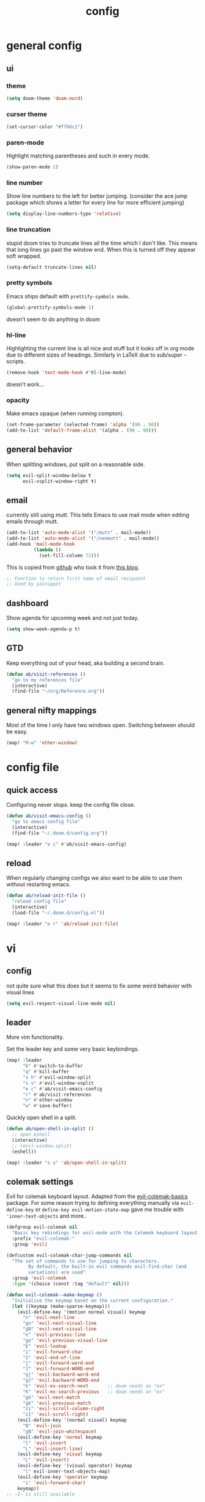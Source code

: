 #+TITLE: config

* general config
** ui
*** theme

#+BEGIN_SRC emacs-lisp
(setq doom-theme 'doom-nord)
#+END_SRC

*** curser theme

#+BEGIN_SRC emacs-lisp
(set-cursor-color "#ffb6c1")
#+END_SRC

*** paren-mode
Highlight matching parentheses and such in every mode.

#+BEGIN_SRC emacs-lisp
(show-paren-mode 1)
#+END_SRC

*** line number

Show line numbers to the left for better jumping.
(consider the ace jump package which shows a letter for every line for more efficient jumping)

#+BEGIN_SRC emacs-lisp
(setq display-line-numbers-type 'relative)
#+END_SRC

*** line truncation

stupid doom tries to truncate lines all the time which I don't like. This means
that long lines go past the window end. When this is turned off they appear
soft wrapped.

#+BEGIN_SRC emacs-lisp
(setq-default truncate-lines nil)
#+END_SRC

*** pretty symbols

Emacs ships default with =prettify-symbols mode=.

#+BEGIN_SRC emacs-lisp
(global-prettify-symbols-mode 1)
#+END_SRC
doesn't seem to do anything in doom
*** hl-line

Highlighting the current line is all nice and stuff but it looks off in org mode due to different sizes of headings.
Similarly in LaTeX due to sub/super -scripts.

#+BEGIN_SRC emacs-lisp
(remove-hook 'text-mode-hook #'hl-line-mode)
#+END_SRC

doesn't work...
*** opacity

Make emacs opaque (when running compton).

#+BEGIN_SRC emacs-lisp
(set-frame-parameter (selected-frame) 'alpha '(90 . 90))
(add-to-list 'default-frame-alist '(alpha . (90 . 90)))
#+END_SRC

** general behavior

When splitting windows, put split on a reasonable side.

#+BEGIN_SRC emacs-lisp
(setq evil-split-window-below t
      evil-vsplit-window-right t)
#+END_SRC

** email

currently still using mutt. This tells Emacs to use mail mode when editing emails through mutt.

#+BEGIN_SRC emacs-lisp
(add-to-list 'auto-mode-alist '("/mutt" . mail-mode))
(add-to-list 'auto-mode-alist '("/neomutt" . mail-mode))
(add-hook 'mail-mode-hook
          (lambda ()
            (set-fill-column 72)))
#+END_SRC

This is copied from [[https://github.com/NicolasPetton/emacs.d/blob/3945786c31a17ac9caa8894109c231234956102f/hosts/blueberry/init-notmuch.el][github]] who took it from [[http://blog.binchen.org/posts/how-to-use-yasnippets-to-produce-email-templates-in-emacs.html][this blog]].

#+BEGIN_SRC emacs-lisp
;; Function to return first name of email recipient
;; Used by yasnippet
#+END_SRC

** dashboard

Show agenda for upcoming week and not just today.

#+BEGIN_SRC emacs-lisp
(setq show-week-agenda-p t)
#+END_SRC

** GTD

Keep everything out of your head, aka building a second brain.

#+BEGIN_SRC emacs-lisp
(defun ab/visit-references ()
  "go to my references file"
  (interactive)
  (find-file "~/org/Reference.org"))
#+END_SRC

** general nifty mappings

Most of the time I only have two windows open. Switching between should be easy.

#+BEGIN_SRC emacs-lisp
(map! "M-w" 'other-window)
#+END_SRC

* config file

** quick access

Configuring never stops. keep the config file close.

#+BEGIN_SRC emacs-lisp
(defun ab/visit-emacs-config ()
  "go to emacs config file"
  (interactive)
  (find-file "~/.doom.d/config.org"))

(map! :leader "e c" #'ab/visit-emacs-config)
#+END_SRC

** reload
When regularly changing configs we also want to be able to use them without restarting emacs.

#+BEGIN_SRC emacs-lisp
(defun ab/reload-init-file ()
  "reload config file"
  (interactive)
  (load-file "~/.doom.d/config.el"))

(map! :leader "e r" 'ab/reload-init-file)
#+END_SRC

* vi
** config

not quite sure what this does but it seems to fix some weird behavior with
visual lines

#+BEGIN_SRC emacs-lisp
(setq evil-respect-visual-line-mode nil)
#+END_SRC

** leader

More vim functionality.

Set the leader key and some very basic keybindings.

#+BEGIN_SRC emacs-lisp
(map! :leader
      "b" #'switch-to-buffer
      "q" #'kill-buffer
      "s h" #'evil-window-split
      "s v" #'evil-window-vsplit
      "e c" #'ab/visit-emacs-config
      "r" #'ab/visit-references
      "n" #'other-window
      "w" #'save-buffer)
#+END_SRC


Quickly open shell in a split.

#+BEGIN_SRC emacs-lisp
(defun ab/open-shell-in-split ()
  ;; open eshell
  (interactive)
  ;; (evil-window-split)
  (eshell))

(map! :leader "s s" 'ab/open-shell-in-split)
#+END_SRC
** colemak settings

Evil for colemak keyboard layout. Adapted from the [[https://github.com/wbolster/evil-colemak-basics][evil-colemak-basics]] package. For some reason trying to defining everything manually via ~evil-define-key~ or ~define-key evil-motion-state-map~ gave me trouble with ~'inner-text-objects~ and more..

#+BEGIN_SRC emacs-lisp
(defgroup evil-colemak nil
  "Basic key rebindings for evil-mode with the Colemak keyboard layout."
  :prefix "evil-colemak-"
  :group 'evil)

(defcustom evil-colemak-char-jump-commands nil
  "The set of commands to use for jumping to characters.
        By default, the built-in evil commands evil-find-char (and
        variations) are used"
  :group 'evil-colemak
  :type '(choice (const :tag "default" nil)))

(defun evil-colemak--make-keymap ()
  "Initialise the keymap baset on the current configuration."
  (let ((keymap (make-sparse-keymap)))
    (evil-define-key '(motion normal visual) keymap
      "n" 'evil-next-line
      "gn" 'evil-next-visual-line
      "gN" 'evil-next-visual-line
      "e" 'evil-previous-line
      "ge" 'evil-previous-visual-line
      "E" 'evil-lookup
      "i" 'evil-forward-char
      "I" 'evil-end-of-line
      "j" 'evil-forward-word-end
      "J" 'evil-forward-WORD-end
      "gj" 'evil-backward-word-end
      "gJ" 'evil-backward-WORD-end
      "k" 'evil-ex-search-next       ;; doom needs an "ex"
      "K" 'evil-ex-search-previous   ;; doom needs an "ex"
      "gk" 'evil-next-match
      "gK" 'evil-previous-match
      "zi" 'evil-scroll-column-right
      "zI" 'evil-scroll-right)
    (evil-define-key '(normal visual) keymap
      "N" 'evil-join
      "gN" 'evil-join-whitespace)
    (evil-define-key 'normal keymap
      "l" 'evil-insert
      "L" 'evil-insert-line)
    (evil-define-key 'visual keymap
      "L" 'evil-insert)
    (evil-define-key '(visual operator) keymap
      "l" evil-inner-text-objects-map)
    (evil-define-key 'operator keymap
      "i" 'evil-forward-char)
    keymap))
;; ~I~ is still available

(defvar evil-colemak-keymap
  (evil-colemak--make-keymap)
  "Keymap for evil-colemak-mode.")

(defun evil-colemak-refresh-keymap ()
  "Refresh the keymap using the current configuration."
  (setq evil-colemak-keymap (evil-colemak--make-keymap)))

      ;;;###autoload
(define-minor-mode evil-colemak-mode
  "Minor mode with evil-mode enhancements for the Colemak keyboard layout."
  :keymap evil-colemak-keymap
  :lighter " hnei")

      ;;;###autoload
(define-globalized-minor-mode global-evil-colemak-mode
  evil-colemak-mode
  (lambda () (evil-colemak-mode t))
  "Global minor mode with evil-mode enhancements for the Colemak keyboard layout.")

(after! evil
  (global-evil-colemak-mode))

;; (map! "I" 'evil-org-end-of-line)
;; (map! "H" 'evil-first-non-blank)
#+END_SRC

Switching windows also relies on the `hjkl` motions. So make it colemak friendly.

#+BEGIN_SRC emacs-lisp
(with-eval-after-load 'evil-maps
  (define-key evil-window-map "n" 'evil-window-down)
  (define-key evil-window-map "e" 'evil-window-up)
  (define-key evil-window-map "i" 'evil-window-right))
#+END_SRC

** matchit

Extend the ~%~ functionality to jump between tags such as LaTeX ~\begin{...}~ and ~\end{...}~. This is sooo important!!!

#+BEGIN_SRC emacs-lisp
(after! evil
  (use-package! evil-matchit
    :config
    (global-evil-matchit-mode)))
#+END_SRC

** paragraph

The function ~evil-forward-paragraph~ (default bound to ~}~) reuses Emacs'
~forward-paragraph~ which is different in every major mode. I've gotten used to
vim's behaviour of just going to the next empty line. This chunk makes evil use
the default paragraph. This makes so much more sense considering commands like
~y a p~ (read "yank around paragraph") treats paragraphs always the the way I
want them. Got this from [[https://emacs.stackexchange.com/questions/38596/make-evil-paragraphs-behave-like-vim-paragraphs][here]].

#+BEGIN_SRC emacs-lisp
(with-eval-after-load 'evil
  (defadvice forward-evil-paragraph (around default-values activate)
    (let ((paragraph-start (default-value 'paragraph-start))
          (paragraph-separate (default-value 'paragraph-separate)))
      ad-do-it)))
#+END_SRC
** custom

#+BEGIN_SRC emacs-lisp
(map! :n "H" #'evil-first-non-blank)
(map! :n "I" #'evil-end-of-line)
(map! :n "E" #'+lookup/definition)
#+END_SRC

* buffer handling

Switch back and forth between the two MRU buffers.

#+BEGIN_SRC emacs-lisp
(defun ab/switch-to-previous-buffer ()
  (interactive)
  (switch-to-buffer (other-buffer (current-buffer) 1)))

(map! :leader "SPC" #'ab/switch-to-previous-buffer)
#+END_SRC

* org mode

#+begin_center
=Your life in plain text=
#+end_center

** config

Load orgmode plus some standard keybindings.

#+BEGIN_SRC emacs-lisp
(after! org
  (setq org-hide-emphasis-markers nil
        org-return-follows-link t
        org-reverse-note-order t            ;; add new headings on top
        org-tags-column 0                   ;; position of tags
        org-todo-keywords '((sequence "TODO(t)" "WAITING(w)" "|" "DONE(d)")
                            (sequence "TODO(t)" "DIDN'T SUCCEED(s)" "|" "DOESN'T WORK(x)"
                                      "TOO HARD(h)" "DONE(d)"))
        org-todo-keyword-faces '(("WAITING" :foreground "#8FBCBB" :weight bold))))

(map! :leader
      "o s l" 'org-store-link
      "o a" 'org-agenda
      "o c" 'org-capture)
#+END_SRC

Line numbers in org mode are useless

#+BEGIN_SRC emacs-lisp
(defun ab/disable-line-numbers ()
  (interactive)
  (display-line-numbers-mode -1))

(add-hook 'org-mode-hook #'ab/disable-line-numbers)
#+END_SRC

** structure and files

Tell emacs where I store my org stuff.

#+BEGIN_SRC emacs-lisp
(after! org
  (setq org-directory "~/org")

  (defun org-file-path (filename)
    "Return the absolute address of an org file, given its relative name."
    (concat (file-name-as-directory org-directory) filename))

  ;; (setq org-inbox-file "~/org/inbox.org")
  (setq org-index-file (org-file-path "index.org"))
  (setq org-inbox-file "~/Dropbox/GTD/inbox.org")
  (setq org-archive-location
        (concat (org-file-path "archive.org") "::* From %s")))
#+END_SRC

This sets the file from which the agenda is derived. All my todos are in the index file.

#+BEGIN_SRC emacs-lisp
(after! org
  (setq org-agenda-files (list org-index-file
                               (org-file-path "Reference.org"))))
#+END_SRC

By default org-mode does super ugly truncation of long lines (apparently because of tables). I want line wrapping, however.

#+BEGIN_SRC emacs-lisp
(after! org (setq org-startup-truncated 'nil))
#+END_SRC

By default org-agenda only shows one week starting last monday. I want two weeks starting today.

#+BEGIN_SRC emacs-lisp
(after! org
  (setq org-agenda-span 14)
  (setq org-agenda-start-on-weekday nil)
  (setq org-agenda-start-day "-0d"))
#+END_SRC
** export

#+BEGIN_SRC emacs-lisp
;; (after! org
;;   (setq org-export-use-babel t)
;;   (map! :map org-mode-map
;;         :leader
;;         (:prefix "e"
;;           (:prefix ("p" . "latex")
;;             :desc "to latex"            "l" #'org-pandoc-export-to-latex
;;             :desc "to latex & open"     "L" #'org-pandoc-export-to-latex-and-open
;;             :desc "to latex pdf"        "p" #'org-pandoc-export-to-latex-pdf
;;             :desc "to latex pdf & open" "P" #'org-pandoc-export-to-latex-pdf-and-open))
;;         (:prefix ("o" . "src")
;;           :desc "previous block"        "p" #'org-babel-previous-src-block
;;           :desc "next block"            "n" #'org-babel-next-src-block
;;           :desc "execute block"         "e" #'org-babel-execute-src-block)))
#+END_SRC

** keybindings
*** structure editing

Org structure editing made easy/mnemonic with leader.

#+BEGIN_SRC emacs-lisp
(after! org
  (map! :map org-mode-map
        :leader
        "o t" 'org-toggle-heading      ;; toogle wheter heading or not
        "o w" 'widen                   ;; show everythig
        "o n" 'org-narrow-to-subtree)  ;; show only what's within heading
)
#+END_SRC

~org-narrow-subtree~ shows only a single heading (the heading of the current subtree). I need more context!! I want the to see which hierarchy this heading belongs to. taken from [[https://emacs.stackexchange.com/questions/29304/how-to-show-all-contents-of-current-subtree-and-fold-all-the-other-subtrees][stackexchange]].
But this also shows all heading of level 1 and all headings of the same level as current heading

#+BEGIN_SRC emacs-lisp
(defun ab/org-show-just-me (&rest _)
  "Fold all other trees, then show entire current subtree."
  (interactive)
  (org-overview)
  (org-reveal)
  (org-show-subtree))

(map! :map org-mode-map
      :leader "o r" 'ab/org-show-just-me)            ;; Mnemonic: restrict
#+END_SRC

Use vim instead of arrows.
#+BEGIN_SRC emacs-lisp
(map! :map org-mode-map
      "M-e" #'org-metaup
      "M-i" #'org-metaright
      "M-n" #'org-metadown)
#+END_SRC

Use ~o~ instead of ~RET~ for new headings/list-items.
#+BEGIN_SRC emacs-lisp
(map! :map org-mode-map
      "M-o" '+org/insert-item-below
      "M-S-o" '+org/insert-item-above)
#+END_SRC

*** index file

#+BEGIN_SRC emacs-lisp
;; (defun ab/copy-tasks-from-mobile
;;   "Copy tasks I added from Orgzly"
;;   (interactive)
;;   (when (file-exists-p org-inbox-file)
;;     (save-excursion
;;       (find-file org-inbox-file)
;;       (org-refile org-index-file)))
;;     )
#+END_SRC


Quickly access the org index file.

#+BEGIN_SRC emacs-lisp
(defun ab/open-index-file ()
  "Open the master org TODO list."
  (interactive)
  (find-file org-inbox-file)
  (split-window-horizontally)
  (find-file org-index-file)
  )

(map! :leader "i" #'ab/open-index-file)
#+END_SRC

*** navigation

Mnemonic navigation.

#+BEGIN_SRC emacs-lisp
(map! :map org-mode-map
        :leader
        "g h" 'org-previous-visible-heading      ;; Go Heading of current section
        "g e" 'org-previous-visible-heading      ;; Go e (= colemak up)
        "g u" 'outline-up-heading                ;; Go Up in hierarchy
        "g n" 'org-next-visible-heading          ;; Go Next heading
        )
#+END_SRC

The above motions are easy to remember but feel clunky when trying to go more then one heading up or down (this is probably an antipattern anyways..). Either way, here are some single key mappings.
I don't use ~(~ or ~)~ in evil mode anyways.

#+BEGIN_SRC emacs-lisp
(map! :map org-mode-map
   :n ")" 'org-next-visible-heading
   :n "(" 'org-previous-visible-heading
   :leader "g u" 'outline-up-heading)               ;; Go Up in hierarchy
#+END_SRC

By default ~g u~ is bound to ~evil-downcase~.

*** archiving

When I archive something it is usually also done. By default however archiving doesn't change the todo-state.
So let's have a command that does both.

#+BEGIN_SRC emacs-lisp
(defun ab/mark-done-and-archive ()
  "Mark the state of an org-mode item as DONE and archive it."
  (interactive)
  (org-todo 'done)
  (org-archive-subtree))

(map! :map org-mode-map :leader "o d" 'ab/mark-done-and-archive)
#+END_SRC

** org capture

Keep everything out of your head! Has to be as convenient as possible.

*** config

Always start in insert mode when capturing.

#+BEGIN_SRC emacs-lisp
(after! org
  (add-hook 'org-capture-mode-hook 'evil-insert-state))
#+END_SRC

When refiling I want to be able to refile also to a subheading.

#+BEGIN_SRC emacs-lisp
;; (setq org-refile-targets '((nil :maxlevel . 6)
;;                            (org-agenda-files :maxlevel . 6)))
;; (setq org-completion-use-ido t)
;; (setq org-outline-path-complete-in-steps nil) ;; has to be nil for ido to work
;; (setq org-refile-use-outline-path 'file)
#+END_SRC

This seems to work in doom out of the box.

*** templates

Templates for capturing. Also, ~%a~ expands to a link to the file (and position)
from which =org-capture= was called. I think =%i= is active region. Another nice
feature is ~%^{Name}~ prompts for name. This probably makes sense for titles or
something because I tend to put too much next to the asterics and too little
text underneath..

#+BEGIN_SRC emacs-lisp
(after! org
  (setq org-capture-templates
        '(("l" "todo with Link" entry
           (file+headline org-index-file "Inbox")
           "*** TODO %?\n  %i\n  See: %a\n")

          ("n" "Note"  entry
           (file+headline org-index-file "Inbox")
           "*** %?\n\n")

          ("t" "Todo" entry
           (file+headline org-index-file "Inbox")
           "*** TODO %?\n"))))
#+END_SRC

*** capture anywhere

Call org-capture from anywhere (system wide). Code taken from [[https://www.reddit.com/r/emacs/comments/74gkeq/system_wide_org_capture/][reddit.]]

#+BEGIN_SRC emacs-lisp
(after! org
  (defadvice org-switch-to-buffer-other-window
      (after supress-window-splitting activate)
    "Delete the extra window if we're in a capture frame"
    (if (equal "capture" (frame-parameter nil 'name))
        (delete-other-windows)))

  (defadvice org-capture-finalize
      (after delete-capture-frame activate)
    "Advise capture-finalize to close the frame"
    (if (equal "capture" (frame-parameter nil 'name))
        (delete-frame)))

  (defun activate-capture-frame ()
    "run org-capture in capture frame"
    (select-frame-by-name "capture")
    (switch-to-buffer (get-buffer-create "*scratch*"))
    (org-capture)))
#+END_SRC

The above code, together with the follow shell command does the job.

# #+BEGIN_SRC shell :eval no
# emacsclient -c -F '(quote (name . "capture"))' -e '(activate-capture-frame)'
# #+END_SRC

For this to work the emacs server hast to be running.

#+BEGIN_SRC emacs-lisp
(server-start)
#+END_SRC

The other option would be to start emacs as a daemon. can even be started with systemd, see [[https://www.gnu.org/software/emacs/manual/html_node/emacs/Emacs-Server.html][link]]

** appearance

Everything that has to do with how stuff looks / is displayed.

*** "headings"

By default the only difference between org levels is a slightly different symbol (when using =org-bullets=).
Different font sizes make much more sense.

Also, in nord theme all headings seem to have the same color...

#+BEGIN_SRC emacs-lisp
(after! org
  (custom-set-faces
   '(org-level-1 ((t (:inherit outline-1 :height 1.5))))
   '(org-level-2 ((t (:inherit outline-2 :height 1.3))))
   '(org-level-3 ((t (:inherit outline-3 :height 1.2))))
   '(org-level-4 ((t (:inherit outline-4 :height 1.0))))
   '(org-level-5 ((t (:inherit outline-5 :height 1.0))))
   ))
#+END_SRC

By default orgmode displays ellipsis for collapsed bullets. Here's a custom symbol indicating collapsed bullets.

#+BEGIN_SRC emacs-lisp
(after! org
  (setq org-ellipsis " ..."))
#+END_SRC

*** prettify entities

Org can pretty display things like latex symbols. Indices are even nicer than in AucTex as the underscores are removed.

#+BEGIN_SRC emacs-lisp
(after! org
  (setq org-pretty-entities 1))
#+END_SRC

** opening pdfs

I want pdfs to be opened in an external pdf viewer.

#+BEGIN_SRC emacs-lisp
(after! org
  (add-hook 'org-mode-hook
            '(lambda ()
               (delete '("\\.pdf\\'" . default) org-file-apps)
               (add-to-list 'org-file-apps '("\\.pdf\\'" . "zathura %s")))))
#+END_SRC

** org-notify

I want notifications for scheduled headlines. Unfortunately ~org-alert~ only has the capability to notify every N minutes and doesn't consider the time an item is scheduled for

This package sends a notification x minutes before schedule and even allows for
multiple notifications per TODO.

#+BEGIN_SRC emacs-lisp
(use-package! org-wild-notifier
  :defer t
  :init
  (add-hook 'doom-after-init-modules-hook #'org-wild-notifier-mode t)
  :config
  (setq org-wild-notifier-alert-time 15
        ;; use dunst for system wide notifications
        alert-default-style 'libnotify))
#+END_SRC

* LaTeX
** general

#+BEGIN_SRC emacs-lisp
(after! latex
  (setq tex-fontify-script t
        TeX-save-query nil
        ;; don't show ^ or _ for scripts
        font-latex-fontify-script 'invisible)
  ;; (add-to-list 'TeX-command-list '("LatexMk" "latexmk -pdflatex='pdflatex -file-line-error -synctex=1' -pdf %t" TeX-run-TeX nil))

  ;; use Zathura as pdf viewer
  (setq TeX-view-program-selection '((output-pdf "Zathura"))
        TeX-source-correlate-start-server t))
#+END_SRC

** keybindings

#+BEGIN_SRC emacs-lisp
(map! :map LaTeX-mode-map
      :leader
      "m l" 'TeX-command-run-all
      "m v" 'Tex-view
      "m f" 'Tex-fold-env
      "m n" 'LaTeX-narrow-to-environment)
#+END_SRC

* snippets

Snippets are everything! still need to figure out how to incorporate snippets into autocompletion (the way deoplete and Ultisnips did it for vim).

#+BEGIN_SRC emacs-lisp
(use-package! yasnippet
  :config
  (setq yas-snippet-dirs '("~/.doom.d/snippets"))
  (map! :i "C-e" 'yas-expand)
  (map!
   :leader "s n" 'yas-new-snippet              ;; Snippet New
   :leader "s g" 'yas-visit-snippet-file))      ;; Snippet Go
#+END_SRC

see [[https://stackoverflow.com/questions/14066526/unset-tab-binding-for-yasnippet][stackoverflow]] for some helpful answers.
* syntax checking

#+BEGIN_SRC emacs-lisp
;; (use-package! flycheck
;;   :config
;;   (global-flycheck-mode)
;;   ;; (flycheck-display-errors-delay .3)
;;   (setq-default flycheck-disabled-checkers '(tex-chktex)))
#+END_SRC

There is a bug in ~chk-tex~, see [[https://github.com/flycheck/flycheck/issues/1214][issue]]. They also describe possible workarounds.

Fixing would be nice too, but apparently this is open, cf. [[https://github.com/flycheck/flycheck/issues/530][issue]].

* git

#+BEGIN_SRC emacs-lisp
(after! magit
  :config
  (use-package evil-magit)
  ;; This library makes it possible to reliably use the Emacsclient as the $EDITOR of child processes.
  (use-package with-editor))

(map! :leader "g g" 'magit-status)
#+END_SRC

* R

#+BEGIN_SRC emacs-lisp
;; (after! ess)
;; (use-package ess-smart-underscore
;;   :after ess)
#+END_SRC

* auto completion

I used to think =company= is slow, but I just had to turn the ~idle-delay~ down...

#+BEGIN_SRC emacs-lisp
(after! company
  :init
  (setq company-dabbrev-ignore-case t
        company-idle-delay 0.1
        ;; Number the candidates (use M-1, M-2 etc to select completions).
        company-show-numbers t
        company-tooltip-limit 8
        company-tooltip-minimum-width 40
        company-minimum-prefix-length 2)
  (add-hook 'after-init-hook 'global-company-mode)
  :config
  ;; Add yasnippet support for all company backends
  ;; https://github.com/syl20bnr/spacemacs/pull/179
  (defvar company-mode/enable-yas t
    "Enable yasnippet for all backends.")
  (defun company-mode/backend-with-yas (backend)
    (if (or (not company-mode/enable-yas) (and (listp backend) (member 'company-yasnippet backend)))
        backend
      (append (if (consp backend) backend (list backend))
              '(:with company-yasnippet))))
  (setq company-backends (mapcar #'company-mode/backend-with-yas company-backends))

  (map! :i "C-n" 'company-complete)) ;; doesn't work

(map! (:when (featurep! :completion company)
        :i "C-n"      #'+company/complete
        :i "C-SPC"    #'+company/complete))
#+END_SRC

The code chunk in the middle which makes yasnippet work with company is taken from [[https://emacs.stackexchange.com/questions/10431/get-company-to-show-suggestions-for-yasnippet-names][stackexchange]]. How can people live without this?? Also for some reason it has to be inside the entire thing even if company is not defered (no idea why).

** company- backends
For some reason it is super hard to get ~company-backends~ right...
This is copied from [[https://www.gtrun.org/post/init/#org-mode][here]].

#+BEGIN_SRC emacs-lisp
;; (set-company-backend! '(c-mode
;;                         ess-mode
;;                         haskell-mode
;;                         ;;emacs-lisp-mode
;;                         latex-mode
;;                         LaTeX
;;                         tex-mode
;;                         lisp-mode
;;                         sh-mode
;;                         python-mode
;;                         )
;;   '(:separate  company-tabnine
;;                company-files
;;                company-yasnippet))

;; (setq +lsp-company-backend '(company-lsp :with company-tabnine :separate))
#+END_SRC

* spell checking

As the name suggests. According to [[https://fasciism.com/2017/01/16/spellchecking/][this site]] Aspell is unmaintained and Hunspell is the way to go.

Default binding: ~z =~ for suggestions on how to correct the word.

#+BEGIN_SRC emacs-lisp
(after! flyspell
  :config
  (map! :leader "s c" 'flyspell-mode)      ;; toggle spell checking
  (map! :n "z=" 'ispell-word)

  (setq ispell-program-name "hunspell"
        ispell-silently-savep t            ;; save persal dictionary without asking
        ispell-local-dictionary "en_US"
        ;; ispell-extra-args '("--sug-mode=ultra" "--lang=en_US")
        ispell-list-command "--list"
        ispell-local-dictionary-alist '(("en_US" "[[:alpha:]]" "[^[:alpha:]]" "['‘’]"
                                         t ; Many other characters
                                         ("-d" "en_US") nil utf-8))))
#+END_SRC

vim has a command for directly adding new words to dictionary. I want this.

#+BEGIN_SRC emacs-lisp
(defun ab/save-word ()
  (interactive)
  (let ((current-location (point))
        (word (flyspell-get-word)))
    (when (consp word)
      (flyspell-do-correct 'save nil (car word) current-location (cadr word) (caddr word) current-location))))

(map! :n "z g" 'ab/save-word)
#+END_SRC

* fuzzy matching

The ~counsel~ package installs all three of them. ~Swiper~ is just the fancy
search. ~Ivy~ does the narrowing. ~counsel~ adds options to ~Ivy~

#+BEGIN_SRC emacs-lisp
(use-package! counsel
  :config
  (ivy-mode 1)
  ;; Virtual buffers correspond to bookmarks and recent files list
  (setq ivy-use-virtual-buffers t)
  (setq enable-recursive-minibuffers t)
  (global-set-key "\C-s" 'swiper)

  (map! :leader "f f" 'counsel-find-file)
  ;; make projectile use ivy as completion system
  ;; (setq projectile-completion-system 'ivy)

  ;; Deletes current input, resets the candidates list to the currently restricted matches.
  (define-key minibuffer-local-map (kbd "S-SPC") 'ivy-restrict-to-matches))
#+END_SRC

* auto closing of parenthesis

Smart treatment of parenthesis, like auto closing or auto deletion of the matching one.

#+BEGIN_SRC emacs-lisp
(use-package! smartparens
  :config
  (sp-local-pair 'org-mode "$" "$")
  (sp-local-pair 'latex-mode "$" "$")   ;; omg, I want this so badly
  (sp-local-pair 'latex-mode "\\langle" "\\rangle" :trigger "\\lan")
  (sp-local-pair 'latex-mode "\\lVert" "\\rVert" :trigger "\\lVe")

  (sp-local-pair 'latex-mode "\\left(" "\\right)" :trigger "\\l(")
  (sp-local-pair 'latex-mode "\\left[" "\\right]" :trigger "\\l[")
  (sp-local-pair 'latex-mode "\\left\\{" "\\right\\}" :trigger "\\l{")
  (sp-local-pair 'latex-mode "\\left\\langle" "\\right\\rangle" :trigger "\\left\\la(")

  (smartparens-global-mode 1)) ;; I always want this
#+END_SRC

* mail

finally I found a config using offlineimap.

#+BEGIN_SRC emacs-lisp
;; (after! mu4e
;;   (setq +mu4e-backend 'offlineimap)
;;   ;; (set-email-account! "EduPolitech"
;;   ;;   `((mu4e-sent-folder       . "/edu-politech/Sent Mail")
;;   ;;     (mu4e-drafts-folder     . "/edu-politech/Drafts")
;;   ;;     (mu4e-trash-folder      . "/edu-politech/Trash")
;;   ;;     (mu4e-refile-folder     . "/edu-politech/All Mail")
;;   ;;     (smtpmail-smtp-user     . ,(password-store-get "mail/edu-politech"))
;;   ;;     (user-mail-address      . ,(password-store-get "mail/edu-politech"))
;;   ;;     (mu4e-compose-signature . "---\nEdu Politech"))
;;   ;;   t)
;;   (set-email-account! "MainMail"
;;     `((mu4e-sent-folder       . "~/.mail/uniwien/Sent")
;;       (mu4e-drafts-folder     . "~/.mail/uniwien/Drafts")
;;       (mu4e-trash-folder      . "~/.mail/uniwien/Trash")
;;       (mu4e-refile-folder     . "/All Mail")
;;       (smtpmail-smtp-user     . ,(auth-source-pass-get "user" "mail/mainmail"))
;;       (user-mail-address      . ,(auth-source-pass-get "user" "mail/mainmail"))
;;       (mu4e-compose-signature . "---\nMain Mail")))
;;   (set-email-account! "Paradox"
;;     `((mu4e-sent-folder       . "/paradox/Sent Mail")
;;       (mu4e-drafts-folder     . "/paradox/Drafts")
;;       (mu4e-trash-folder      . "/paradox/Trash")
;;       (mu4e-refile-folder     . "/paradox/All Mail")
;;       (smtpmail-smtp-user     . ,(auth-source-pass-get "user" "mail/paradox"))
;;       (user-mail-address      . ,(auth-source-pass-get "user" "mail/paradox"))
;;       (mu4e-compose-signature . "---\nParadox"))
;;     t))

;; (add-to-list 'load-path "/usr/share/emacs/site-lisp")

(after! mu4e
  (setq +mu4e-backend 'offlineimap)
  (setq mu4e-maildir "~/.mail")

;; Each path is relative to `+mu4e-mu4e-mail-path', which is ~/.mail by default
(set-email-account! "uniwien"
  '((mu4e-sent-folder       . "/uniwien/INBOX.Sent/")
    (mu4e-drafts-folder     . "/uniwien/INBOX.Drafts")
    (mu4e-trash-folder      . "/uniwien/INBOX.Trash")
    (mu4e-refile-folder     . "/uniwien/INBOX.Archive")
    (smtpmail-smtp-user     . "axel.boehm@univie.ac.at")
    (user-mail-address      . "axel.boehm@univie.ac.at")
    (mu4e-compose-signature . "---\nAxel Boehm"))
  t)

  ;; use mu4e for e-mail in emacs
  (setq mail-user-agent 'mu4e-user-agent)
  ;; (Setq mu4e-sent-messages-behavior 'delete)

  ;; allow for updating mail using 'U' in the main view:
  ;; (setq mu4e-get-mail-command "offlineimap") )
  )
#+END_SRC

still to do
